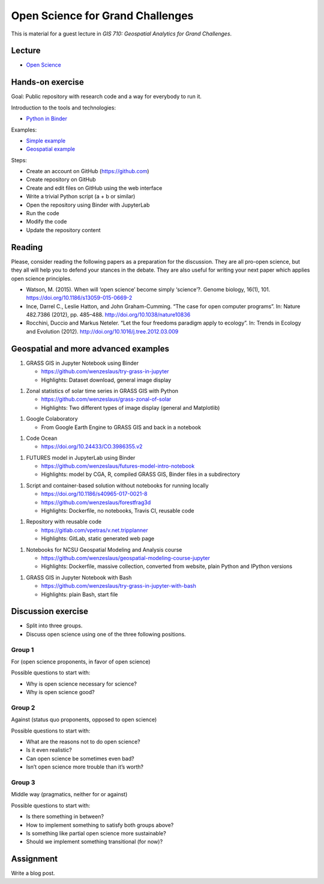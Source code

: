 Open Science for Grand Challenges
=================================

This is material for a guest lecture in
*GIS 710: Geospatial Analytics for Grand Challenges*.

Lecture
-------

* `Open Science <../lectures/open-science-for-grand-challenges.html>`_

Hands-on exercise
-----------------

Goal: Public repository with research code and a way for everybody to run it.

Introduction to the tools and technologies:

* `Python in Binder <../lectures/python-in-binder.html>`_

Examples:

* `Simple example <https://github.com/wenzeslaus/trivial-example-for-binder>`_
* `Geospatial example <https://github.com/wenzeslaus/trivial-geospatial-example-for-binder>`_

Steps:

* Create an account on GitHub (https://github.com)
* Create repository on GitHub
* Create and edit files on GitHub using the web interface
* Write a trivial Python script (a + b or similar)
* Open the repository using Binder with JupyterLab
* Run the code
* Modify the code
* Update the repository content

Reading
-------

Please, consider reading the following papers as a preparation for the
discussion. They are all pro-open science, but they all will help you to
defend your stances in the debate. They are also useful for writing your
next paper which applies open science principles.

* Watson, M. (2015). When will ‘open science’ become simply ‘science’?. Genome biology, 16(1), 101. https://doi.org/10.1186/s13059-015-0669-2

* Ince, Darrel C., Leslie Hatton, and John Graham-Cumming. “The case for open computer programs”. In: Nature 482.7386 (2012), pp. 485–488. http://doi.org/10.1038/nature10836

* Rocchini, Duccio and Markus Neteler. “Let the four freedoms paradigm apply to ecology”. In: Trends in Ecology and Evolution (2012). http://doi.org/10.1016/j.tree.2012.03.009

Geospatial and more advanced examples
-------------------------------------

1. GRASS GIS in Jupyter Notebook using Binder

   * https://github.com/wenzeslaus/try-grass-in-jupyter
   * Highlights: Dataset download, general image display

1. Zonal statistics of solar time series in GRASS GIS with Python

   * https://github.com/wenzeslaus/grass-zonal-of-solar
   * Highlights: Two different types of image display (general and Matplotlib)

1. Google Colaboratory

   * From Google Earth Engine to GRASS GIS and back in a notebook

1. Code Ocean

   * https://doi.org/10.24433/CO.3986355.v2

1. FUTURES model in JupyterLab using Binder

   * https://github.com/wenzeslaus/futures-model-intro-notebook
   * Highlights: model by CGA, R, compiled GRASS GIS, Binder files in a subdirectory

1. Script and container-based solution without notebooks for running locally

   * https://doi.org/10.1186/s40965-017-0021-8
   * https://github.com/wenzeslaus/forestfrag3d
   * Highlights: Dockerfile, no notebooks, Travis CI, reusable code

1. Repository with reusable code

   * https://gitlab.com/vpetras/v.net.tripplanner
   * Highlights: GitLab, static generated web page

1. Notebooks for NCSU Geospatial Modeling and Analysis course

   * https://github.com/wenzeslaus/geospatial-modeling-course-jupyter
   * Highlights: Dockerfile, massive collection, converted from website, plain Python and IPython versions

1. GRASS GIS in Jupyter Notebook with Bash

   * https://github.com/wenzeslaus/try-grass-in-jupyter-with-bash
   * Highlights: plain Bash, start file

Discussion exercise
-------------------

* Split into three groups.
* Discuss open science using one of the three following positions.

Group 1
```````

For (open science proponents, in favor of open science)

Possible questions to start with:

* Why is open science necessary for science?
* Why is open science good?

Group 2
```````

Against (status quo proponents, opposed to open science)

Possible questions to start with:

* What are the reasons not to do open science?
* Is it even realistic?
* Can open science be sometimes even bad?
* Isn’t open science more trouble than it’s worth?

Group 3
```````

Middle way (pragmatics, neither for or against)

Possible questions to start with:

* Is there something in between?
* How to implement something to satisfy both groups above?
* Is something like partial open science more sustainable?
* Should we implement something transitional (for now)?

Assignment
----------

Write a blog post.
